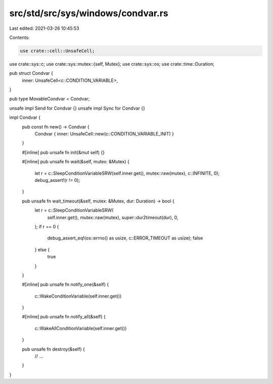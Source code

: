 src/std/src/sys/windows/condvar.rs
==================================

Last edited: 2021-03-26 10:45:53

Contents:

.. code-block:: rs

    use crate::cell::UnsafeCell;
use crate::sys::c;
use crate::sys::mutex::{self, Mutex};
use crate::sys::os;
use crate::time::Duration;

pub struct Condvar {
    inner: UnsafeCell<c::CONDITION_VARIABLE>,
}

pub type MovableCondvar = Condvar;

unsafe impl Send for Condvar {}
unsafe impl Sync for Condvar {}

impl Condvar {
    pub const fn new() -> Condvar {
        Condvar { inner: UnsafeCell::new(c::CONDITION_VARIABLE_INIT) }
    }

    #[inline]
    pub unsafe fn init(&mut self) {}

    #[inline]
    pub unsafe fn wait(&self, mutex: &Mutex) {
        let r = c::SleepConditionVariableSRW(self.inner.get(), mutex::raw(mutex), c::INFINITE, 0);
        debug_assert!(r != 0);
    }

    pub unsafe fn wait_timeout(&self, mutex: &Mutex, dur: Duration) -> bool {
        let r = c::SleepConditionVariableSRW(
            self.inner.get(),
            mutex::raw(mutex),
            super::dur2timeout(dur),
            0,
        );
        if r == 0 {
            debug_assert_eq!(os::errno() as usize, c::ERROR_TIMEOUT as usize);
            false
        } else {
            true
        }
    }

    #[inline]
    pub unsafe fn notify_one(&self) {
        c::WakeConditionVariable(self.inner.get())
    }

    #[inline]
    pub unsafe fn notify_all(&self) {
        c::WakeAllConditionVariable(self.inner.get())
    }

    pub unsafe fn destroy(&self) {
        // ...
    }
}



